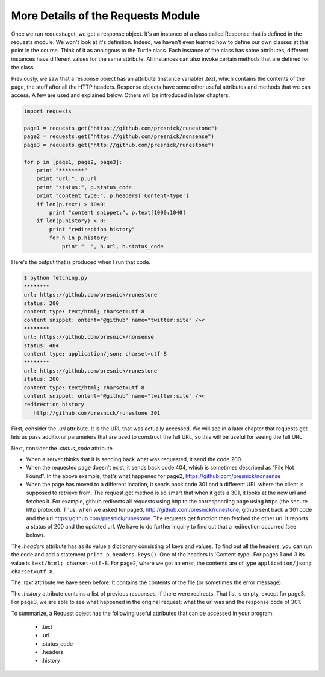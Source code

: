 ..  Copyright (C)  Paul Resnick.  Permission is granted to copy, distribute
    and/or modify this document under the terms of the GNU Free Documentation
    License, Version 1.3 or any later version published by the Free Software
    Foundation; with Invariant Sections being Forward, Prefaces, and
    Contributor List, no Front-Cover Texts, and no Back-Cover Texts.  A copy of
    the license is included in the section entitled "GNU Free Documentation
    License".

.. _requests_details_chap:

More Details of the Requests Module
===================================

Once we run requests.get, we get a response object. It's an instance of a class called Response that is defined in the requests module. We won't look at it's definition. Indeed, we haven't even learned how to define our own classes at this point in the course. Think of it as analogous to the Turtle class. Each instance of the class has some attributes; different instances have different values for the same attribute. All instances can also invoke certain methods that are defined for the class.

Previously, we saw that a response object has an attribute (instance variable) *.text*, which contains the contents of the page, the stuff after all the HTTP headers. Response objects have some other useful attributes and methods that we can access. A few are used and explained below. Others will be introduced in later chapters.

.. sourcecode:: python

   import requests
   
   page1 = requests.get("https://github.com/presnick/runestone")
   page2 = requests.get("https://github.com/presnick/nonsense")
   page3 = requests.get("http://github.com/presnick/runestone")
   
   for p in [page1, page2, page3]:
       print "********"
       print "url:", p.url
       print "status:", p.status_code
       print "content type:", p.headers['Content-type']
       if len(p.text) > 1040:
           print "content snippet:", p.text[1000:1040]
       if len(p.history) > 0:
           print "redirection history"
           for h in p.history:
               print "  ", h.url, h.status_code
               
Here's the output that is produced when I run that code.

.. sourcecode:: python

   $ python fetching.py
   ********
   url: https://github.com/presnick/runestone
   status: 200
   content type: text/html; charset=utf-8
   content snippet: ontent="@github" name="twitter:site" /><
   ********
   url: https://github.com/presnick/nonsense
   status: 404
   content type: application/json; charset=utf-8
   ********
   url: https://github.com/presnick/runestone
   status: 200
   content type: text/html; charset=utf-8
   content snippet: ontent="@github" name="twitter:site" /><
   redirection history
      http://github.com/presnick/runestone 301
      
First, consider the *.url* attribute. It is the URL that was actually accessed. We will see in a later chapter that requests.get lets us pass additional parameters that are used to construct the full URL, so this will be useful for seeing the full URL.

Next, consider the *.status_code* attribute. 

* When a server thinks that it is sending back what was requested, it send the code 200. 

* When the requested page doesn't exist, it sends back code 404, which is sometimes described as "File Not Found". In the above example, that's what happened for page2, https://github.com/presnick/nonsense

* When the page has moved to a different location, it sends back code 301 and a different URL where the client is supposed to retrieve from. The request.get method is so smart that when it gets a 301, it looks at the new url and fetches it. For example, github redirects all requests using http to the corresponding page using https (the secure http protocol). Thus, when we asked for page3, http://github.com/presnick/runestone, github sent back a 301 code and the url https://github.com/presnick/runestone. The requests.get function then fetched the other url. It reports a status of 200 and the updated url. We have to do further inquiry to find out that a redirection occurred (see below).

The *.headers* attribute has as its value a dictionary consisting of keys and values. To find out all the headers, you can run the code and add a statement ``print p.headers.keys()``. One of the headers is 'Content-type'. For pages 1 and 3 its value is ``text/html; charset-utf-8``. For page2, where we got an error, the contents are of type ``application/json; charset=utf-8``.

The *.text* attribute we have seen before. It contains the contents of the file (or sometimes the error message).

The *.history* attribute contains a list of previous responses, if there were redirects. That list is empty, except for page3. For page3, we are able to see what happened in the original request: what the url was and the response code of 301.

To summarize, a Request object has the following useful attributes that can be accessed in your program:

    * .text
    * .url
    * .status_code
    * .headers
    * .history